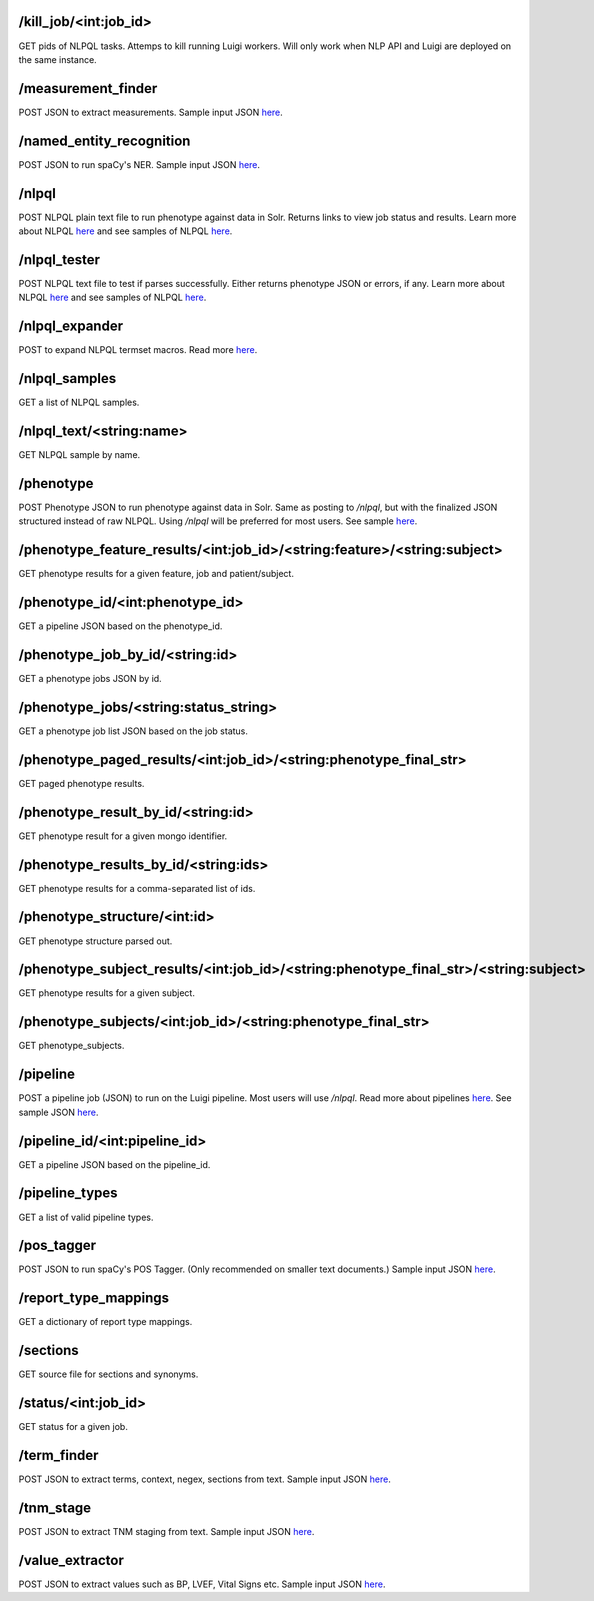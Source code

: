 /kill_job/<int:job_id>
----------------------
GET pids of NLPQL tasks. Attemps to kill running Luigi workers. Will only work when NLP API and Luigi are deployed on the same instance.


/measurement_finder
-------------------
POST JSON to extract measurements. Sample input JSON `here <https://github.com/ClarityNLP/ClarityNLP/blob/master/nlp/samples/library_inputs/sample_measurement_finder.json>`_.


/named_entity_recognition
-------------------------
POST JSON to run spaCy's NER. Sample input JSON `here <https://github.com/ClarityNLP/ClarityNLP/blob/master/nlp/samples//library_inputs/sample_ner.json>`_.


/nlpql
------
POST NLPQL plain text file to run phenotype against data in Solr. Returns links to view job status and results.
Learn more about NLPQL `here <http://clarity-nlp.readthedocs.io/en/latest/nlpql.html>`_ and see samples of NLPQL `here <https://github.com/ClarityNLP/ClarityNLP/tree/master/nlp/samples/nlpql>`_.


/nlpql_tester
-------------
POST NLPQL text file to test if parses successfully. Either returns phenotype JSON or errors, if any.
Learn more about NLPQL `here <http://clarity-nlp.readthedocs.io/en/latest/nlpql.html>`_ and see samples of NLPQL `here <https://github.com/ClarityNLP/ClarityNLP/tree/master/nlp/samples/nlpql>`_.


/nlpql_expander
---------------
POST to expand NLPQL termset macros. Read more `here <https://clarity-nlp.readthedocs.io/en/latest/user_guide/nlpql/macros.html?highlight=Expansion>`_.


/nlpql_samples
--------------
GET a list of NLPQL samples.


/nlpql_text/<string:name>
-------------------------
GET NLPQL sample by name.


/phenotype
----------
POST Phenotype JSON to run phenotype against data in Solr. Same as posting to `/nlpql`, but with the finalized JSON structured instead of raw NLPQL. Using `/nlpql` will be preferred for most users.
See sample `here <https://github.com/ClarityNLP/ClarityNLP/tree/master/nlp/samples/nlpql/NLPQL_JSON>`_.


/phenotype_feature_results/<int:job_id>/<string:feature>/<string:subject>
-------------------------------------------------------------------------
GET phenotype results for a given feature, job and patient/subject.


/phenotype_id/<int:phenotype_id>
--------------------------------
GET a pipeline JSON based on the phenotype_id.


/phenotype_job_by_id/<string:id>
--------------------------------
GET a phenotype jobs JSON by id.


/phenotype_jobs/<string:status_string>
--------------------------------------
GET a phenotype job list JSON based on the job status.


/phenotype_paged_results/<int:job_id>/<string:phenotype_final_str>
------------------------------------------------------------------
GET paged phenotype results.


/phenotype_result_by_id/<string:id>
-----------------------------------
GET phenotype result for a given mongo identifier.


/phenotype_results_by_id/<string:ids>
-------------------------------------
GET phenotype results for a comma-separated list of ids.


/phenotype_structure/<int:id>
-----------------------------
GET phenotype structure parsed out.


/phenotype_subject_results/<int:job_id>/<string:phenotype_final_str>/<string:subject>
-------------------------------------------------------------------------------------
GET phenotype results for a given subject.


/phenotype_subjects/<int:job_id>/<string:phenotype_final_str>
-------------------------------------------------------------
GET phenotype_subjects.


/pipeline
---------
POST a pipeline job (JSON) to run on the Luigi pipeline. Most users will use `/nlpql`.
Read more about pipelines `here <http://clarity-nlp.readthedocs.io/en/latest/pipelines.html>`_.
See sample JSON `here <https://github.com/ClarityNLP/ClarityNLP/tree/master/nlp/samples/pipelines>`_.

/pipeline_id/<int:pipeline_id>
------------------------------
GET a pipeline JSON based on the pipeline_id.


/pipeline_types
---------------
GET a list of valid pipeline types.


/pos_tagger
-----------
POST JSON to run spaCy's POS Tagger. (Only recommended on smaller text documents.) Sample input JSON `here <https://github.com/ClarityNLP/ClarityNLP/blob/master/nlp/samples//library_inputs/sample_pos_tag_text.json>`_.


/report_type_mappings
---------------------
GET a dictionary of report type mappings.


/sections
---------
GET source file for sections and synonyms.


/status/<int:job_id>
--------------------
GET status for a given job.


/term_finder
------------
POST JSON to extract terms, context, negex, sections from text. Sample input JSON `here <https://github.com/ClarityNLP/ClarityNLP/blob/master/nlp/samples/library_inputs/sample_term_finder.json>`_.


/tnm_stage
----------
POST JSON to extract TNM staging from text. Sample input JSON `here <https://github.com/ClarityNLP/ClarityNLP/blob/master/nlp/samples/library_inputs/sample_tnm_stage.json>`_.


/value_extractor
----------------
POST JSON to extract values such as BP, LVEF, Vital Signs etc. Sample input JSON `here <https://github.com/ClarityNLP/ClarityNLP/blob/master/nlp/samples//library_inputs/sample_value_extractor.json>`_.
